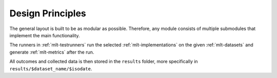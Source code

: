 Design Principles
=================
The general layout is built to be as modular as possible.
Therefore, any module consists of multiple submodules
that implement the main functionality.

The runners in :ref:`mlt-testrunners` run the selected
:ref:`mlt-implementations` on the given :ref:`mlt-datasets`
and generate :ref:`mlt-metrics` after the run.

All outcomes and collected data is then stored in the ``results`` folder,
more specifically in ``results/$dataset_name/$isodate``.
